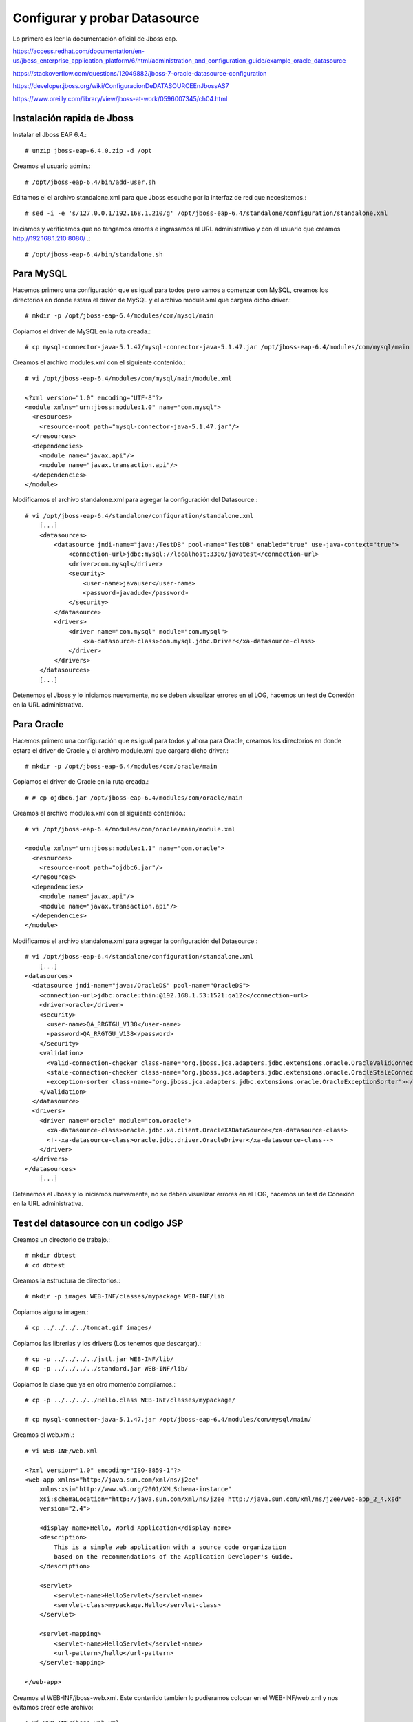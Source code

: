 Configurar y probar Datasource 
===============================

Lo primero es leer la documentación oficial de Jboss eap.

https://access.redhat.com/documentation/en-us/jboss_enterprise_application_platform/6/html/administration_and_configuration_guide/example_oracle_datasource

https://stackoverflow.com/questions/12049882/jboss-7-oracle-datasource-configuration

https://developer.jboss.org/wiki/ConfiguracionDeDATASOURCEEnJbossAS7

https://www.oreilly.com/library/view/jboss-at-work/0596007345/ch04.html



Instalación rapida de Jboss
++++++++++++++++++++++++++++

Instalar el Jboss EAP 6.4.::

	# unzip jboss-eap-6.4.0.zip -d /opt

Creamos el usuario admin.::

	# /opt/jboss-eap-6.4/bin/add-user.sh

Editamos el el archivo standalone.xml para que Jboss escuche por la interfaz de red que necesitemos.::

	# sed -i -e 's/127.0.0.1/192.168.1.210/g' /opt/jboss-eap-6.4/standalone/configuration/standalone.xml

Iniciamos y verificamos que no tengamos errores e ingrasamos al URL administrativo y con el usuario que creamos http://192.168.1.210:8080/ .::

	# /opt/jboss-eap-6.4/bin/standalone.sh

Para MySQL
+++++++++++

Hacemos primero una configuración que es igual para todos pero vamos a comenzar con MySQL, creamos los directorios en donde estara el driver de MySQL y el archivo module.xml que cargara dicho driver.::

	# mkdir -p /opt/jboss-eap-6.4/modules/com/mysql/main

Copiamos el driver de MySQL en la ruta creada.::

	# cp mysql-connector-java-5.1.47/mysql-connector-java-5.1.47.jar /opt/jboss-eap-6.4/modules/com/mysql/main

Creamos el archivo modules.xml con el siguiente contenido.::

	# vi /opt/jboss-eap-6.4/modules/com/mysql/main/module.xml

	<?xml version="1.0" encoding="UTF-8"?>
	<module xmlns="urn:jboss:module:1.0" name="com.mysql">
	  <resources>
	    <resource-root path="mysql-connector-java-5.1.47.jar"/>
	  </resources>
	  <dependencies>
	    <module name="javax.api"/>
	    <module name="javax.transaction.api"/>
	  </dependencies>
	</module>

Modificamos el archivo standalone.xml para agregar la configuración del Datasource.::

	# vi /opt/jboss-eap-6.4/standalone/configuration/standalone.xml
	    [...]
            <datasources>
                <datasource jndi-name="java:/TestDB" pool-name="TestDB" enabled="true" use-java-context="true">
                    <connection-url>jdbc:mysql://localhost:3306/javatest</connection-url>
                    <driver>com.mysql</driver>
                    <security>
                        <user-name>javauser</user-name>
                        <password>javadude</password>
                    </security>
                </datasource>
                <drivers>
                    <driver name="com.mysql" module="com.mysql">
                        <xa-datasource-class>com.mysql.jdbc.Driver</xa-datasource-class>
                    </driver>
                </drivers>
            </datasources>
	    [...]

Detenemos el Jboss y lo iniciamos nuevamente, no se deben visualizar errores en el LOG, hacemos un test de Conexión en la URL administrativa.


.. figure:: ../images/datasource/01.png


.. figure:: ../images/datasource/02.png


.. figure:: ../images/datasource/03.png


.. figure:: ../images/datasource/04.png


Para Oracle
+++++++++++++++

Hacemos primero una configuración que es igual para todos y ahora para Oracle, creamos los directorios en donde estara el driver de Oracle y el archivo module.xml que cargara dicho driver.::

	# mkdir -p /opt/jboss-eap-6.4/modules/com/oracle/main

Copiamos el driver de Oracle en la ruta creada.::

	# # cp ojdbc6.jar /opt/jboss-eap-6.4/modules/com/oracle/main

Creamos el archivo modules.xml con el siguiente contenido.::

	# vi /opt/jboss-eap-6.4/modules/com/oracle/main/module.xml

	<module xmlns="urn:jboss:module:1.1" name="com.oracle">
	  <resources>
	    <resource-root path="ojdbc6.jar"/>
	  </resources>
	  <dependencies>
	    <module name="javax.api"/>
	    <module name="javax.transaction.api"/>
	  </dependencies>
	</module>

Modificamos el archivo standalone.xml para agregar la configuración del Datasource.::

	# vi /opt/jboss-eap-6.4/standalone/configuration/standalone.xml
	    [...]
	<datasources>
	  <datasource jndi-name="java:/OracleDS" pool-name="OracleDS">
	    <connection-url>jdbc:oracle:thin:@192.168.1.53:1521:qa12c</connection-url>
	    <driver>oracle</driver>
	    <security>
	      <user-name>QA_RRGTGU_V138</user-name>
	      <password>QA_RRGTGU_V138</password>
	    </security> 
	    <validation>
	      <valid-connection-checker class-name="org.jboss.jca.adapters.jdbc.extensions.oracle.OracleValidConnectionChecker"></valid-connection-checker>
	      <stale-connection-checker class-name="org.jboss.jca.adapters.jdbc.extensions.oracle.OracleStaleConnectionChecker"></stale-connection-checker>
	      <exception-sorter class-name="org.jboss.jca.adapters.jdbc.extensions.oracle.OracleExceptionSorter"></exception-sorter>
	    </validation>
	  </datasource>
	  <drivers>
	    <driver name="oracle" module="com.oracle">
	      <xa-datasource-class>oracle.jdbc.xa.client.OracleXADataSource</xa-datasource-class>
	      <!--xa-datasource-class>oracle.jdbc.driver.OracleDriver</xa-datasource-class-->
	    </driver>
	  </drivers>
	</datasources>
	    [...]

Detenemos el Jboss y lo iniciamos nuevamente, no se deben visualizar errores en el LOG, hacemos un test de Conexión en la URL administrativa.


.. figure:: ../images/datasource/01.png


.. figure:: ../images/datasource/02.png


.. figure:: ../images/datasource/05.png


.. figure:: ../images/datasource/06.png


Test del datasource con un codigo JSP
+++++++++++++++++++++++++++++++++++++

Creamos un directorio de trabajo.::

	# mkdir dbtest
	# cd dbtest

Creamos la estructura de directorios.::

	# mkdir -p images WEB-INF/classes/mypackage WEB-INF/lib

Copiamos alguna imagen.::

	# cp ../../../../tomcat.gif images/

Copiamos las librerias y los drivers (Los tenemos que descargar).::

	# cp -p ../../../../jstl.jar WEB-INF/lib/
	# cp -p ../../../../standard.jar WEB-INF/lib/


Copiamos la clase que ya en otro momento compilamos.::

	# cp -p ../../../../Hello.class WEB-INF/classes/mypackage/

	# cp mysql-connector-java-5.1.47.jar /opt/jboss-eap-6.4/modules/com/mysql/main/


Creamos el web.xml.::

	# vi WEB-INF/web.xml

	<?xml version="1.0" encoding="ISO-8859-1"?>
	<web-app xmlns="http://java.sun.com/xml/ns/j2ee"
	    xmlns:xsi="http://www.w3.org/2001/XMLSchema-instance"
	    xsi:schemaLocation="http://java.sun.com/xml/ns/j2ee http://java.sun.com/xml/ns/j2ee/web-app_2_4.xsd"
	    version="2.4">

	    <display-name>Hello, World Application</display-name>
	    <description>
		This is a simple web application with a source code organization
		based on the recommendations of the Application Developer's Guide.
	    </description>

	    <servlet>
		<servlet-name>HelloServlet</servlet-name>
		<servlet-class>mypackage.Hello</servlet-class>
	    </servlet>

	    <servlet-mapping>
		<servlet-name>HelloServlet</servlet-name>
		<url-pattern>/hello</url-pattern>
	    </servlet-mapping>
	
	</web-app>

Creamos el WEB-INF/jboss-web.xml. Este contenido tambien lo pudieramos colocar en el WEB-INF/web.xml y nos evitamos crear este archivo::

	# vi WEB-INF/jboss-web.xml

	<?xml version="1.0" encoding="UTF-8"?>
	<jboss-web>
	    <resource-ref>
		<res-ref-name>jdbc/TestDB</res-ref-name>
		<jndi-name>java:/TestDB</jndi-name>
	    </resource-ref>
	    <resource-ref>
		<res-ref-name>jdbc/OracleDS</res-ref-name>
		<jndi-name>java:/OracleDS</jndi-name>
	    </resource-ref>
	</jboss-web>


Creamos el index.html.::

	# vi index.html

	<html>
	<head>
	<title>Sample "Hello, World" Application</title>
	</head>
	<body bgcolor=white>

	<table border="0">
	<tr>
	<td>
	<img src="images/tomcat.gif">
	</td>
	<td>
	<h1>Sample "Hello, World" Application</h1>
	<p>This is the home page for a sample application used to illustrate the
	source directory organization of a web application utilizing the principles
	outlined in the Application Developer's Guide.
	</td>
	</tr>
	</table>

	<p>To prove that they work, you can execute either of the following links:
	<ul>
	<li>To a <a href="dbtestmysql.jsp">Test Datasource MySQL</a>.
	<li>To a <a href="dbtestoracle.jsp">Test Datasource Oracle</a>.
	<li>To a <a href="dbtestdb2.jsp">Test Datasource DB2</a>.
	<li>To a <a href="hello.jsp">JSP page</a>.
	<li>To a <a href="hello">servlet</a>.
	</ul>

	</body>
	</html>

Creamos una JSP solo de demo, llamado hello.jsp, esto se puede omitir.::

	<html>
	<head>
	<title>Sample Application JSP Page</title>
	</head>
	<body bgcolor=white>

	<table border="0">
	<tr>
	<td align=center>
	<img src="images/tomcat.gif">
	</td>
	<td>
	<h1>Sample Application JSP Page</h1>
	This is the output of a JSP page that is part of the Hello, World
	application.
	</td>
	</tr>
	</table>

	<%= new String("Hello!") %>

	</body>
	</html>


Creamos nuestras paginas de test en JSP para cada datasource.
Para MySQL y la llamamos dbtestmysql.jsp .::

	<%@page import="java.sql.*, javax.sql.*, javax.naming.*"%>
	<html>
	<head>
	<title>Using a DataSource</title>
	</head>
	<body>
	<h1>Using a DataSource</h1>
	<%
	    DataSource ds = null;
	    Connection conn = null;
	    ResultSet result = null;
	    Statement stmt = null;
	    ResultSetMetaData rsmd = null;
	    try{
	      Context context = new InitialContext();
	      Context envCtx = (Context) context.lookup("java:comp/env");
	      ds =  (DataSource)envCtx.lookup("jdbc/TestDB");
	      if (ds != null) {
		conn = ds.getConnection();
		stmt = conn.createStatement();
		result = stmt.executeQuery("SELECT * FROM testdata");
	       }
	     }
	     catch (SQLException e) {
		System.out.println("Error occurred " + e);
	      }
	      int columns=0;
	      try {
		rsmd = result.getMetaData();
		columns = rsmd.getColumnCount();
	      }
	      catch (SQLException e) {
		 System.out.println("Error occurred " + e);
	      }
	 %>
	 <table width="90%" border="1">
	   <tr>
	   <% // write out the header cells containing the column labels
	      try {
		 for (int i=1; i<=columns; i++) {
		      out.write("<th>" + rsmd.getColumnLabel(i) + "</th>");
		 }
	   %>
	   </tr>
	   <% // now write out one row for each entry in the database table
		 while (result.next()) {
		    out.write("<tr>");
		    for (int i=1; i<=columns; i++) {
		      out.write("<td>" + result.getString(i) + "</td>");
		    }
		    out.write("</tr>");
		 }
	 
		 // close the connection, resultset, and the statement
		 result.close();
		 stmt.close();
		 conn.close();
	      } // end of the try block
	      catch (SQLException e) {
		 System.out.println("Error " + e);
	      }
	      // ensure everything is closed
	    finally {
	     try {
	       if (stmt != null)
		stmt.close();
	       }  catch (SQLException e) {}
	       try {
		if (conn != null)
		 conn.close();
		} catch (SQLException e) {}
	    }
	 
	    %>
	</table>
	</body>
	</html>


Para Oracle y le llamamos dbtestoracle.jsp::


	<%@page import="java.sql.*, javax.sql.*, javax.naming.*"%>
	<html>
	<head>
	<title>Using a DataSource</title>
	</head>
	<body>
	<h1>Using a DataSource</h1>
	<%
	    DataSource ds = null;
	    Connection conn = null;
	    ResultSet result = null;
	    Statement stmt = null;
	    ResultSetMetaData rsmd = null;
	    try{
	      Context context = new InitialContext();
	      Context envCtx = (Context) context.lookup("java:comp/env");
	      ds =  (DataSource)envCtx.lookup("jdbc/OracleDS");
	      if (ds != null) {
		conn = ds.getConnection();
		stmt = conn.createStatement();
		result = stmt.executeQuery("SELECT * FROM CDSE_USER");
	       }
	     }
	     catch (SQLException e) {
		System.out.println("Error occurred " + e);
	      }
	      int columns=0;
	      try {
		rsmd = result.getMetaData();
		columns = rsmd.getColumnCount();
	      }
	      catch (SQLException e) {
		 System.out.println("Error occurred " + e);
	      }
	 %>
	 <table width="90%" border="1">
	   <tr>
	   <% // write out the header cells containing the column labels
	      try {
		 for (int i=1; i<=columns; i++) {
		      out.write("<th>" + rsmd.getColumnLabel(i) + "</th>");
		 }
	   %>
	   </tr>
	   <% // now write out one row for each entry in the database table
		 while (result.next()) {
		    out.write("<tr>");
		    for (int i=1; i<=columns; i++) {
		      out.write("<td>" + result.getString(i) + "</td>");
		    }
		    out.write("</tr>");
		 }
	 
		 // close the connection, resultset, and the statement
		 result.close();
		 stmt.close();
		 conn.close();
	      } // end of the try block
	      catch (SQLException e) {
		 System.out.println("Error " + e);
	      }
	      // ensure everything is closed
	    finally {
	     try {
	       if (stmt != null)
		stmt.close();
	       }  catch (SQLException e) {}
	       try {
		if (conn != null)
		 conn.close();
		} catch (SQLException e) {}
	    }
	 
	    %>
	</table>
	</body>
	</html>

Para DB2, y le llamamos dbtestdb2.jsp.::

	<%@page import="java.sql.*, javax.sql.*, javax.naming.*"%>
	<html>
	<head>
	<title>Using a DataSource</title>
	</head>
	<body>
	<h1>Using a DataSource</h1>
	<%
	    DataSource ds = null;
	    Connection conn = null;
	    ResultSet result = null;
	    Statement stmt = null;
	    ResultSetMetaData rsmd = null;
	    try{
	      Context context = new InitialContext();
	      Context envCtx = (Context) context.lookup("java:comp/env");
	      ds =  (DataSource)envCtx.lookup("jdbc/db2");
	      if (ds != null) {
		conn = ds.getConnection();
		stmt = conn.createStatement();
		result = stmt.executeQuery("SELECT * FROM ALGUNATABLAAQUI");
	       }
	     }
	     catch (SQLException e) {
		System.out.println("Error occurred " + e);
	      }
	      int columns=0;
	      try {
		rsmd = result.getMetaData();
		columns = rsmd.getColumnCount();
	      }
	      catch (SQLException e) {
		 System.out.println("Error occurred " + e);
	      }
	 %>
	 <table width="90%" border="1">
	   <tr>
	   <% // write out the header cells containing the column labels
	      try {
		 for (int i=1; i<=columns; i++) {
		      out.write("<th>" + rsmd.getColumnLabel(i) + "</th>");
		 }
	   %>
	   </tr>
	   <% // now write out one row for each entry in the database table
		 while (result.next()) {
		    out.write("<tr>");
		    for (int i=1; i<=columns; i++) {
		      out.write("<td>" + result.getString(i) + "</td>");
		    }
		    out.write("</tr>");
		 }
	 
		 // close the connection, resultset, and the statement
		 result.close();
		 stmt.close();
		 conn.close();
	      } // end of the try block
	      catch (SQLException e) {
		 System.out.println("Error " + e);
	      }
	      // ensure everything is closed
	    finally {
	     try {
	       if (stmt != null)
		stmt.close();
	       }  catch (SQLException e) {}
	       try {
		if (conn != null)
		 conn.close();
		} catch (SQLException e) {}
	    }
	 
	    %>
	</table>
	</body>
	</html>


Creamos el war.::

	# zip -r dbtest.war *

Desplegamos el war en $JBOSS_HOME/standalone/deployments.::

	# cp -p dbtest.war /opt/jboss-eap-6.4/standalone/deployments

Montamos el LOG para ir viendo lo que pasa


Probamos ahora en el navegador, http:IPSERVER:8080/dbtest

.. figure:: ../images/test/01.png



Seleccionamos el link del MySQL.:

.. figure:: ../images/test/02.png




Seleccionamos el link del Oracle.:

.. figure:: ../images/test/03.png

